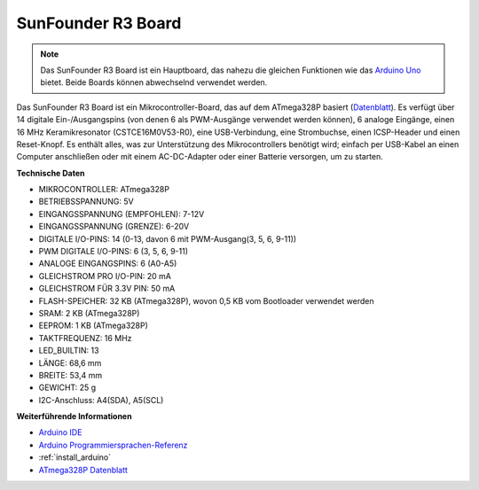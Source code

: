 .. _cpn_uno:

SunFounder R3 Board
===========================

.. image:: img/uno_r3.jpg
    :width: 600
    :align: center

.. note::

    Das SunFounder R3 Board ist ein Hauptboard, das nahezu die gleichen Funktionen wie das `Arduino Uno <https://store.arduino.cc/products/arduino-uno-rev3/>`_ bietet. Beide Boards können abwechselnd verwendet werden.

Das SunFounder R3 Board ist ein Mikrocontroller-Board, das auf dem ATmega328P basiert (`Datenblatt <http://ww1.microchip.com/downloads/en/DeviceDoc/Atmel-7810-Automotive-Microcontrollers-ATmega328P_Datasheet.pdf>`_). Es verfügt über 14 digitale Ein-/Ausgangspins (von denen 6 als PWM-Ausgänge verwendet werden können), 6 analoge Eingänge, einen 16 MHz Keramikresonator (CSTCE16M0V53-R0), eine USB-Verbindung, eine Strombuchse, einen ICSP-Header und einen Reset-Knopf. Es enthält alles, was zur Unterstützung des Mikrocontrollers benötigt wird; einfach per USB-Kabel an einen Computer anschließen oder mit einem AC-DC-Adapter oder einer Batterie versorgen, um zu starten.

**Technische Daten**

.. image:: img/uno.jpg
    :align: center

* MIKROCONTROLLER: ATmega328P
* BETRIEBSSPANNUNG: 5V
* EINGANGSSPANNUNG (EMPFOHLEN): 7-12V
* EINGANGSSPANNUNG (GRENZE): 6-20V
* DIGITALE I/O-PINS: 14 (0-13, davon 6 mit PWM-Ausgang(3, 5, 6, 9-11))
* PWM DIGITALE I/O-PINS: 6 (3, 5, 6, 9-11)
* ANALOGE EINGANGSPINS: 6 (A0-A5)
* GLEICHSTROM PRO I/O-PIN: 20 mA
* GLEICHSTROM FÜR 3.3V PIN: 50 mA
* FLASH-SPEICHER: 32 KB (ATmega328P), wovon 0,5 KB vom Bootloader verwendet werden
* SRAM: 2 KB (ATmega328P)
* EEPROM: 1 KB (ATmega328P)
* TAKTFREQUENZ: 16 MHz
* LED_BUILTIN: 13
* LÄNGE: 68,6 mm
* BREITE: 53,4 mm
* GEWICHT: 25 g
* I2C-Anschluss: A4(SDA), A5(SCL)

**Weiterführende Informationen**

* `Arduino IDE <https://www.arduino.cc/en/software>`_
* `Arduino Programmiersprachen-Referenz <https://www.arduino.cc/reference/en/>`_
* :ref:`install_arduino`
* `ATmega328P Datenblatt <http://ww1.microchip.com/downloads/en/DeviceDoc/Atmel-7810-Automotive-Microcontrollers-ATmega328P_Datasheet.pdf>`_
